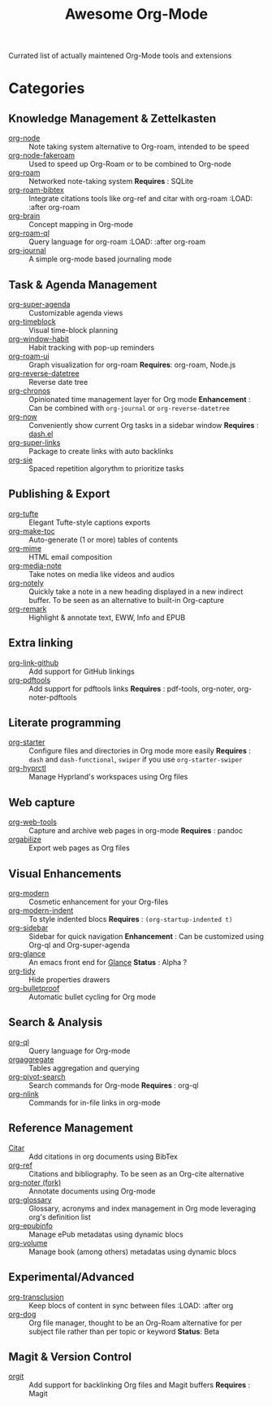 #+title: Awesome Org-Mode

Currated list of actually maintened Org-Mode tools and extensions

* Categories

** Knowledge Management & Zettelkasten
- [[https://github.com/meedstrom/org-node][org-node]] :: Note taking system alternative to Org-roam, intended to be speed
- [[https://github.com/meedstrom/org-node-fakeroam][org-node-fakeroam]] :: Used to speed up Org-Roam or to be combined to Org-node
- [[https://github.com/org-roam/org-roam][org-roam]] :: Networked note-taking system
  *Requires* : SQLite
- [[https://github.com/org-roam/org-roam-bibtex][org-roam-bibtex]] :: Integrate citations tools like org-ref and citar with org-roam
  :LOAD: :after org-roam
- [[https://github.com/Kungsgeten/org-brain][org-brain]] :: Concept mapping in Org-mode
- [[https://github.com/ahmed-shariff/org-roam-ql][org-roam-ql]] :: Query language for org-roam
  :LOAD: :after org-roam
- [[https://github.com/bastibe/org-journal][org-journal]] :: A simple org-mode based journaling mode
  
** Task & Agenda Management
- [[https://github.com/alphapapa/org-super-agenda][org-super-agenda]] :: Customizable agenda views
- [[https://github.com/ichernyshovvv/org-timeblock][org-timeblock]] :: Visual time-block planning
- [[https://github.com/colonelpanic8/org-window-habit][org-window-habit]] :: Habit tracking with pop-up reminders
- [[https://github.com/org-roam/org-roam-ui][org-roam-ui]] :: Graph visualization for org-roam
  *Requires*: org-roam, Node.js
- [[https://github.com/akirak/org-reverse-datetree][org-reverse-datetree]] :: Reverse date tree
- [[https://github.com/akirak/org-chronos][org-chronos]] :: Opinionated time management layer for Org mode
  *Enhancement* : Can be combined with ~org-journal~ or ~org-reverse-datetree~
- [[https://github.com/alphapapa/org-now][org-now]] :: Conveniently show current Org tasks in a sidebar window
  *Requires* : [[https://github.com/magnars/dash.el][dash.el]]
- [[https://github.com/meedstrom/org-super-links][org-super-links]] :: Package to create links with auto backlinks
- [[https://github.com/dmitrym0/org-sie][org-sie]] :: Spaced repetition algorythm to prioritize tasks
  
** Publishing & Export
- [[https://github.com/Zilong-Li/org-tufte][org-tufte]] :: Elegant Tufte-style captions exports
- [[https://github.com/alphapapa/org-make-toc][org-make-toc]] :: Auto-generate (1 or more) tables of contents
- [[https://github.com/org-mime/org-mime][org-mime]] :: HTML email composition
- [[https://github.com/yuchen-lea/org-media-note][org-media-note]] :: Take notes on media like videos and audios
- [[https://github.com/alphapapa/org-notely][org-notely]] :: Quickly take a note in a new heading displayed in a new indirect buffer. To be seen as an alternative to built-in Org-capture
- [[https://github.com/nobiot/org-remark][org-remark]] :: Highlight & annotate text, EWW, Info and EPUB

** Extra linking
- [[https://github.com/stefanv/org-link-github][org-link-github]] :: Add support for GitHub linkings
- [[https://github.com/fuxialexander/org-pdftools][org-pdftools]] :: Add support for pdftools links
  *Requires* : pdf-tools, org-noter, org-noter-pdftools

** Literate programming
- [[https://github.com/akirak/org-starter][org-starter]] :: Configure files and directories in Org mode more easily
  *Requires* : ~dash~ and ~dash-functional~, ~swiper~ if you use ~org-starter-swiper~
- [[https://github.com/akirak/org-hyprctl][org-hyprctl]] :: Manage Hyprland's workspaces using Org files

** Web capture
- [[https://github.com/alphapapa/org-web-tools][org-web-tools]] :: Capture and archive web pages in org-mode
  *Requires* : pandoc
- [[https://github.com/akirak/orgabilize.el][orgabilize]] :: Export web pages as Org files

** Visual Enhancements
- [[https://github.com/minad/org-modern][org-modern]] :: Cosmetic enhancement for your Org-files
- [[https://github.com/jdtsmith/org-modern-indent][org-modern-indent]] :: To style indented blocs
  *Requires* : ~(org-startup-indented t)~
- [[https://github.com/alphapapa/org-sidebar][org-sidebar]] :: Sidebar for quick navigation
  *Enhancement* : Can be customized using Org-ql and Org-super-agenda
- [[https://github.com/rails-to-cosmos/org-glance][org-glance]] :: An emacs front end for [[https://github.com/rails-to-cosmos/glance][Glance]]
  *Status* : Alpha ?
- [[https://github.com/jxq0/org-tidy][org-tidy]] :: Hide properties drawers
- [[https://github.com/pondersson/org-bulletproof][org-bulletproof]] :: Automatic bullet cycling for Org mode

** Search & Analysis
- [[https://github.com/alphapapa/org-ql][org-ql]] :: Query language for Org-mode
- [[https://github.com/tbanel/orgaggregate][orgaggregate]] :: Tables aggregation and querying
- [[https://github.com/akirak/org-pivot-search][org-pivot-search]] :: Search commands for Org-mode
  *Requires* : org-ql
- [[https://github.com/akirak/org-nlink.el][org-nlink]] :: Commands for in-file links in org-mode

** Reference Management
- [[https://github.com/bdarcus/citar][Citar]] :: Add citations in org documents using BibTex
- [[https://github.com/jkitchin/org-ref][org-ref]] :: Citations and bibliography. To be seen as an Org-cite alternative
- [[https://github.com/ahmed-shariff/org-noter][org-noter (fork)]] :: Annotate documents using Org-mode
- [[ttps://github.com/tecosaur/org-glossary][org-glossary]] :: Glossary, acronyms and index management in Org mode leveraging org's definition list
- [[https://github.com/akirak/org-epubinfo][org-epubinfo]] :: Manage ePub metadatas using dynamic blocs
- [[https://github.com/akirak/org-volume][org-volume]] :: Manage book (among others) metadatas using dynamic blocs

** Experimental/Advanced
- [[https://github.com/nobiot/org-transclusion][org-transclusion]] :: Keep blocs of content in sync between files
  :LOAD: :after org
- [[https://github.com/akirak/org-dog][org-dog]] :: Org file manager, thought to be an Org-Roam alternative for per subject file rather than per topic or keyword
  *Status*: Beta

** Magit & Version Control
- [[https://github.com/magit/orgit][orgit]] :: Add support for backlinking Org files and Magit buffers
  *Requires* : Magit
